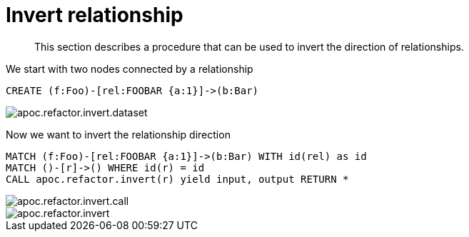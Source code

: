 [[invert-relationship]]
= Invert relationship

[abstract]
--
This section describes a procedure that can be used to invert the direction of relationships.
--

We start with two nodes connected by a relationship

[source,cypher]
----
CREATE (f:Foo)-[rel:FOOBAR {a:1}]->(b:Bar)
----

image::apoc.refactor.invert.dataset.png[scaledwidth="100%"]

Now we want to invert the relationship direction

[source,cypher]
----
MATCH (f:Foo)-[rel:FOOBAR {a:1}]->(b:Bar) WITH id(rel) as id
MATCH ()-[r]->() WHERE id(r) = id
CALL apoc.refactor.invert(r) yield input, output RETURN *
----

image::apoc.refactor.invert.call.png[scaledwidth="100%"]

image::apoc.refactor.invert.png[scaledwidth="100%"]